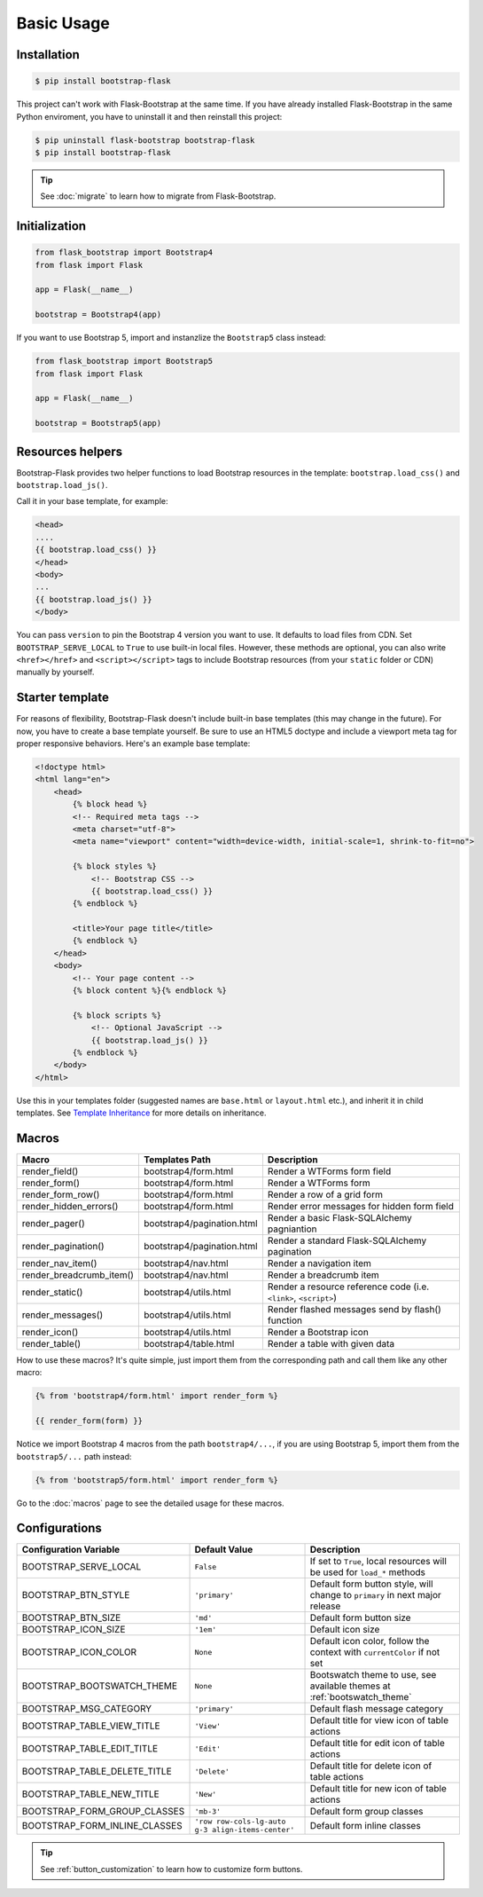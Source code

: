 Basic Usage
===========

Installation
------------

.. code-block:: bash

    $ pip install bootstrap-flask

This project can't work with Flask-Bootstrap at the same time. If you have already installed Flask-Bootstrap in the same Python enviroment, you have to uninstall it and then reinstall this project:

.. code-block:: bash

    $ pip uninstall flask-bootstrap bootstrap-flask
    $ pip install bootstrap-flask

.. tip:: See :doc:`migrate` to learn how to migrate from Flask-Bootstrap.

Initialization
--------------

.. code-block:: python

    from flask_bootstrap import Bootstrap4
    from flask import Flask

    app = Flask(__name__)

    bootstrap = Bootstrap4(app)

If you want to use Bootstrap 5, import and instanzlize the ``Bootstrap5`` class instead:

.. code-block:: python

    from flask_bootstrap import Bootstrap5
    from flask import Flask

    app = Flask(__name__)

    bootstrap = Bootstrap5(app)

Resources helpers
-----------------

Bootstrap-Flask provides two helper functions to load Bootstrap resources in the template:
``bootstrap.load_css()`` and ``bootstrap.load_js()``.

Call it in your base template, for example:

.. code-block:: jinja

    <head>
    ....
    {{ bootstrap.load_css() }}
    </head>
    <body>
    ...
    {{ bootstrap.load_js() }}
    </body>

You can pass ``version`` to pin the Bootstrap 4 version you want to use. It defaults to load files from CDN. Set ``BOOTSTRAP_SERVE_LOCAL``
to ``True`` to use built-in local files. However, these methods are optional, you can also write ``<href></href>``
and ``<script></script>`` tags to include Bootstrap resources (from your ``static`` folder or CDN) manually by yourself.

Starter template
----------------

For reasons of flexibility, Bootstrap-Flask doesn't include built-in base templates (this may change in the future). For now,  you have to create a base template yourself. Be sure to use an HTML5 doctype and include a viewport meta tag for proper responsive behaviors. Here's an example base template:

.. code-block:: html

    <!doctype html>
    <html lang="en">
        <head>
            {% block head %}
            <!-- Required meta tags -->
            <meta charset="utf-8">
            <meta name="viewport" content="width=device-width, initial-scale=1, shrink-to-fit=no">

            {% block styles %}
                <!-- Bootstrap CSS -->
                {{ bootstrap.load_css() }}
            {% endblock %}

            <title>Your page title</title>
            {% endblock %}
        </head>
        <body>
            <!-- Your page content -->
            {% block content %}{% endblock %}

            {% block scripts %}
                <!-- Optional JavaScript -->
                {{ bootstrap.load_js() }}
            {% endblock %}
        </body>
    </html>

Use this in your templates folder (suggested names are ``base.html`` or ``layout.html`` etc.), and inherit it in child templates. See `Template Inheritance <http://flask.pocoo.org/docs/1.0/patterns/templateinheritance/>`_ for more details on inheritance.

.. _macros_list:

Macros
------

+---------------------------+--------------------------------+--------------------------------------------------------------------+
| Macro                     | Templates Path                 | Description                                                        |
+===========================+================================+====================================================================+
| render_field()            | bootstrap4/form.html           | Render a WTForms form field                                        |
+---------------------------+--------------------------------+--------------------------------------------------------------------+
| render_form()             | bootstrap4/form.html           | Render a WTForms form                                              |
+---------------------------+--------------------------------+--------------------------------------------------------------------+
| render_form_row()         | bootstrap4/form.html           | Render a row of a grid form                                        |
+---------------------------+--------------------------------+--------------------------------------------------------------------+
| render_hidden_errors()    | bootstrap4/form.html           | Render error messages for hidden form field                        |
+---------------------------+--------------------------------+--------------------------------------------------------------------+
| render_pager()            | bootstrap4/pagination.html     | Render a basic Flask-SQLAlchemy pagniantion                        |
+---------------------------+--------------------------------+--------------------------------------------------------------------+
| render_pagination()       | bootstrap4/pagination.html     | Render a standard Flask-SQLAlchemy pagination                      |
+---------------------------+--------------------------------+--------------------------------------------------------------------+
| render_nav_item()         | bootstrap4/nav.html            | Render a navigation item                                           |
+---------------------------+--------------------------------+--------------------------------------------------------------------+
| render_breadcrumb_item()  | bootstrap4/nav.html            | Render a breadcrumb item                                           |
+---------------------------+--------------------------------+--------------------------------------------------------------------+
| render_static()           | bootstrap4/utils.html          | Render a resource reference code (i.e. ``<link>``, ``<script>``)   |
+---------------------------+--------------------------------+--------------------------------------------------------------------+
| render_messages()         | bootstrap4/utils.html          | Render flashed messages send by flash() function                   |
+---------------------------+--------------------------------+--------------------------------------------------------------------+
| render_icon()             | bootstrap4/utils.html          | Render a Bootstrap icon                                            |
+---------------------------+--------------------------------+--------------------------------------------------------------------+
| render_table()            | bootstrap4/table.html          | Render a table with given data                                     |
+---------------------------+--------------------------------+--------------------------------------------------------------------+

How to use these macros? It's quite simple, just import them from the
corresponding path and call them like any other macro:

.. code-block:: jinja

    {% from 'bootstrap4/form.html' import render_form %}

    {{ render_form(form) }}

Notice we import Bootstrap 4 macros from the path ``bootstrap4/...``, if you are using Bootstrap 5, import them from
the ``bootstrap5/...`` path instead:

.. code-block:: jinja

    {% from 'bootstrap5/form.html' import render_form %}

Go to the :doc:`macros` page to see the detailed usage for these macros.

Configurations
--------------

+-----------------------------+---------------------------------------------------+----------------------------------------------------------------------------------------------+
| Configuration Variable      | Default Value                                     | Description                                                                                  |
+=============================+===================================================+==============================================================================================+
| BOOTSTRAP_SERVE_LOCAL       | ``False``                                         | If set to ``True``, local resources will be used for ``load_*`` methods                      |
+-----------------------------+---------------------------------------------------+----------------------------------------------------------------------------------------------+
| BOOTSTRAP_BTN_STYLE         | ``'primary'``                                     | Default form button style, will change to ``primary`` in next major release                  |
+-----------------------------+---------------------------------------------------+----------------------------------------------------------------------------------------------+
| BOOTSTRAP_BTN_SIZE          | ``'md'``                                          | Default form button size                                                                     |
+-----------------------------+---------------------------------------------------+----------------------------------------------------------------------------------------------+
| BOOTSTRAP_ICON_SIZE         | ``'1em'``                                         | Default icon size                                                                            |
+-----------------------------+---------------------------------------------------+----------------------------------------------------------------------------------------------+
| BOOTSTRAP_ICON_COLOR        | ``None``                                          | Default icon color, follow the context with ``currentColor`` if not set                      |
+-----------------------------+---------------------------------------------------+----------------------------------------------------------------------------------------------+
| BOOTSTRAP_BOOTSWATCH_THEME  | ``None``                                          | Bootswatch theme to use, see available themes at :ref:`bootswatch_theme`                     |
+-----------------------------+---------------------------------------------------+----------------------------------------------------------------------------------------------+
| BOOTSTRAP_MSG_CATEGORY      | ``'primary'``                                     | Default flash message category                                                               |
+-----------------------------+---------------------------------------------------+----------------------------------------------------------------------------------------------+
| BOOTSTRAP_TABLE_VIEW_TITLE  | ``'View'``                                        | Default title for view icon of table actions                                                 |
+-----------------------------+---------------------------------------------------+----------------------------------------------------------------------------------------------+
| BOOTSTRAP_TABLE_EDIT_TITLE  | ``'Edit'``                                        | Default title for edit icon of table actions                                                 |
+-----------------------------+---------------------------------------------------+----------------------------------------------------------------------------------------------+
| BOOTSTRAP_TABLE_DELETE_TITLE| ``'Delete'``                                      | Default title for delete icon of table actions                                               |
+-----------------------------+---------------------------------------------------+----------------------------------------------------------------------------------------------+
| BOOTSTRAP_TABLE_NEW_TITLE   | ``'New'``                                         | Default title for new icon of table actions                                                  |
+-----------------------------+---------------------------------------------------+----------------------------------------------------------------------------------------------+
| BOOTSTRAP_FORM_GROUP_CLASSES| ``'mb-3'``                                        | Default form group classes                                                                   |
+-----------------------------+---------------------------------------------------+----------------------------------------------------------------------------------------------+
|BOOTSTRAP_FORM_INLINE_CLASSES| ``'row row-cols-lg-auto g-3 align-items-center'`` | Default form inline classes                                                                  |
+-----------------------------+---------------------------------------------------+----------------------------------------------------------------------------------------------+

.. tip:: See :ref:`button_customization` to learn how to customize form buttons.
